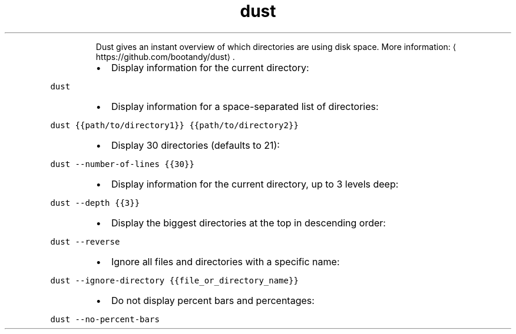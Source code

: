 .TH dust
.PP
.RS
Dust gives an instant overview of which directories are using disk space.
More information: \[la]https://github.com/bootandy/dust\[ra]\&.
.RE
.RS
.IP \(bu 2
Display information for the current directory:
.RE
.PP
\fB\fCdust\fR
.RS
.IP \(bu 2
Display information for a space\-separated list of directories:
.RE
.PP
\fB\fCdust {{path/to/directory1}} {{path/to/directory2}}\fR
.RS
.IP \(bu 2
Display 30 directories (defaults to 21):
.RE
.PP
\fB\fCdust \-\-number\-of\-lines {{30}}\fR
.RS
.IP \(bu 2
Display information for the current directory, up to 3 levels deep:
.RE
.PP
\fB\fCdust \-\-depth {{3}}\fR
.RS
.IP \(bu 2
Display the biggest directories at the top in descending order:
.RE
.PP
\fB\fCdust \-\-reverse\fR
.RS
.IP \(bu 2
Ignore all files and directories with a specific name:
.RE
.PP
\fB\fCdust \-\-ignore\-directory {{file_or_directory_name}}\fR
.RS
.IP \(bu 2
Do not display percent bars and percentages:
.RE
.PP
\fB\fCdust \-\-no\-percent\-bars\fR
